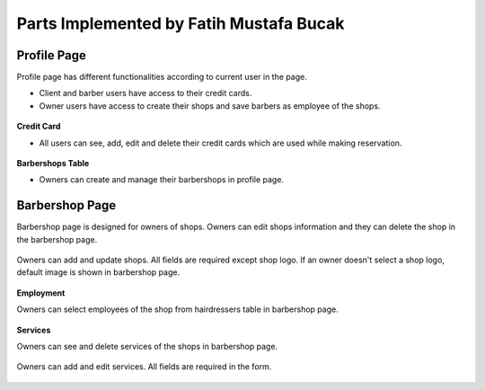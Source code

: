 Parts Implemented by Fatih Mustafa Bucak
========================================

Profile Page
------------

Profile page has different functionalities according to current user in the page.

- Client and barber users have access to their credit cards.
- Owner users have access to create their shops and save barbers as employee of the shops.

.. figure:: pictures/profile.png
   :scale: 90 %
   :alt: profile

**Credit Card**

- All users can see, add, edit and delete their credit cards which are used while making reservation.

.. figure:: pictures/addcreditcard.png
   :scale: 90 %
   :alt: credit card

**Barbershops Table**

- Owners can create and manage their barbershops in profile page.

.. figure:: pictures/shops.png
   :scale: 100 %
   :alt: barbershops

Barbershop Page
---------------

Barbershop page is designed for owners of shops. Owners can edit shops information and they can delete the shop in the barbershop page.

.. figure:: pictures/barbershop.png
   :scale: 85 %
   :alt: barbershop

Owners can add and update shops. All fields are required except shop logo. If an owner doesn't select a shop logo, default image is shown in barbershop page.

.. figure:: pictures/addbarbershop.png
   :scale: 85 %
   :alt: addbarbershop

**Employment**

Owners can select employees of the shop from hairdressers table in barbershop page.

.. figure:: pictures/barbers.png
   :scale: 99 %
   :alt: barbers

**Services**

Owners can see and delete services of the shops in barbershop page.

.. figure:: pictures/services.png
   :scale: 85 %
   :alt: services

Owners can add and edit services. All fields are required in the form.

.. figure:: pictures/addservice.png
   :scale: 85 %
   :alt: addservice

